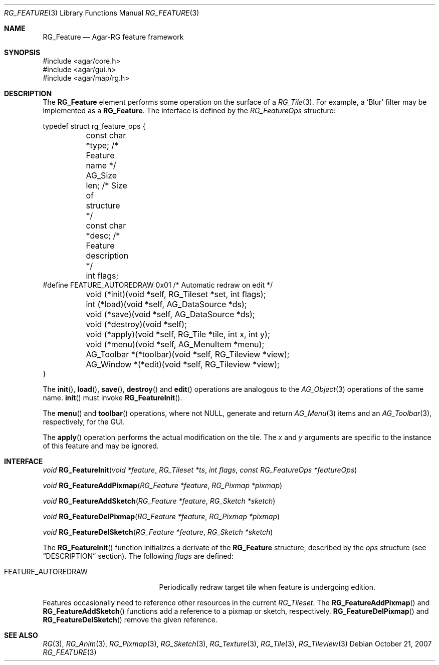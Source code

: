.\"
.\" Copyright (c) 2007-2019 Julien Nadeau Carriere <vedge@csoft.net>
.\" All rights reserved.
.\"
.\" Redistribution and use in source and binary forms, with or without
.\" modification, are permitted provided that the following conditions
.\" are met:
.\" 1. Redistributions of source code must retain the above copyright
.\"    notice, this list of conditions and the following disclaimer.
.\" 2. Redistributions in binary form must reproduce the above copyright
.\"    notice, this list of conditions and the following disclaimer in the
.\"    documentation and/or other materials provided with the distribution.
.\" 
.\" THIS SOFTWARE IS PROVIDED BY THE AUTHOR ``AS IS'' AND ANY EXPRESS OR
.\" IMPLIED WARRANTIES, INCLUDING, BUT NOT LIMITED TO, THE IMPLIED
.\" WARRANTIES OF MERCHANTABILITY AND FITNESS FOR A PARTICULAR PURPOSE
.\" ARE DISCLAIMED. IN NO EVENT SHALL THE AUTHOR BE LIABLE FOR ANY DIRECT,
.\" INDIRECT, INCIDENTAL, SPECIAL, EXEMPLARY, OR CONSEQUENTIAL DAMAGES
.\" (INCLUDING BUT NOT LIMITED TO, PROCUREMENT OF SUBSTITUTE GOODS OR
.\" SERVICES; LOSS OF USE, DATA, OR PROFITS; OR BUSINESS INTERRUPTION)
.\" HOWEVER CAUSED AND ON ANY THEORY OF LIABILITY, WHETHER IN CONTRACT,
.\" STRICT LIABILITY, OR TORT (INCLUDING NEGLIGENCE OR OTHERWISE) ARISING
.\" IN ANY WAY OUT OF THE USE OF THIS SOFTWARE EVEN IF ADVISED OF THE
.\" POSSIBILITY OF SUCH DAMAGE.
.\"
.Dd October 21, 2007
.Dt RG_FEATURE 3
.Os
.ds vT Agar API Reference
.ds oS Agar 1.6
.Sh NAME
.Nm RG_Feature
.Nd Agar-RG feature framework
.Sh SYNOPSIS
.Bd -literal
#include <agar/core.h>
#include <agar/gui.h>
#include <agar/map/rg.h>
.Ed
.\" MANLINK(RG_FeatureOps)
.Sh DESCRIPTION
The
.Nm
element performs some operation on the surface of a
.Xr RG_Tile 3 .
For example, a
.Sq Blur
filter may be implemented as a
.Nm .
The interface is defined by the
.Fa RG_FeatureOps
structure:
.Bd -literal
typedef struct rg_feature_ops {
	const char *type;       /* Feature name */
	AG_Size len;            /* Size of structure */
	const char *desc;       /* Feature description */
	int flags;
#define FEATURE_AUTOREDRAW 0x01 /* Automatic redraw on edit */

	void (*init)(void *self, RG_Tileset *set, int flags);
	int  (*load)(void *self, AG_DataSource *ds);
	void (*save)(void *self, AG_DataSource *ds);
	void (*destroy)(void *self);
	void (*apply)(void *self, RG_Tile *tile, int x, int y);
	void (*menu)(void *self, AG_MenuItem *menu);
	AG_Toolbar *(*toolbar)(void *self, RG_Tileview *view);
	AG_Window  *(*edit)(void *self, RG_Tileview *view);
}
.Ed
.Pp
The
.Fn init ,
.Fn load ,
.Fn save ,
.Fn destroy
and
.Fn edit
operations are analogous to the
.Xr AG_Object 3
operations of the same name.
.Fn init
must invoke
.Fn RG_FeatureInit .
.Pp
The
.Fn menu
and
.Fn toolbar
operations, where not NULL, generate and return
.Xr AG_Menu 3
items and an
.Xr AG_Toolbar 3 ,
respectively, for the GUI.
.Pp
The
.Fn apply
operation performs the actual modification on the tile.
The
.Fa x
and
.Fa y
arguments are specific to the instance of this feature and may be ignored.
.Sh INTERFACE
.nr nS 1
.Ft "void"
.Fn RG_FeatureInit "void *feature" "RG_Tileset *ts" "int flags" "const RG_FeatureOps *featureOps"
.Pp
.Ft "void"
.Fn RG_FeatureAddPixmap "RG_Feature *feature" "RG_Pixmap *pixmap"
.Pp
.Ft "void"
.Fn RG_FeatureAddSketch "RG_Feature *feature" "RG_Sketch *sketch"
.Pp
.Ft "void"
.Fn RG_FeatureDelPixmap "RG_Feature *feature" "RG_Pixmap *pixmap"
.Pp
.Ft "void"
.Fn RG_FeatureDelSketch "RG_Feature *feature" "RG_Sketch *sketch"
.Pp
.nr nS 0
The
.Fn RG_FeatureInit
function initializes a derivate of the
.Nm
structure, described by the
.Fa ops
structure (see
.Dq DESCRIPTION
section).
The following
.Fa flags
are defined:
.Bl -tag -width "FEATURE_AUTOREDRAW "
.It FEATURE_AUTOREDRAW
Periodically redraw target tile when feature is undergoing edition.
.El
.Pp
Features occasionally need to reference other resources in the current
.Ft RG_Tileset .
The
.Fn RG_FeatureAddPixmap
and
.Fn RG_FeatureAddSketch
functions add a reference to a pixmap or sketch, respectively.
.Fn RG_FeatureDelPixmap
and
.Fn RG_FeatureDelSketch
remove the given reference.
.Sh SEE ALSO
.Xr RG 3 ,
.Xr RG_Anim 3 ,
.Xr RG_Pixmap 3 ,
.Xr RG_Sketch 3 ,
.Xr RG_Texture 3 ,
.Xr RG_Tile 3 ,
.Xr RG_Tileview 3
